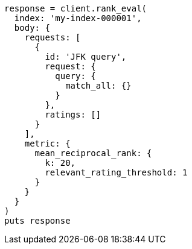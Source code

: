[source, ruby]
----
response = client.rank_eval(
  index: 'my-index-000001',
  body: {
    requests: [
      {
        id: 'JFK query',
        request: {
          query: {
            match_all: {}
          }
        },
        ratings: []
      }
    ],
    metric: {
      mean_reciprocal_rank: {
        k: 20,
        relevant_rating_threshold: 1
      }
    }
  }
)
puts response
----
